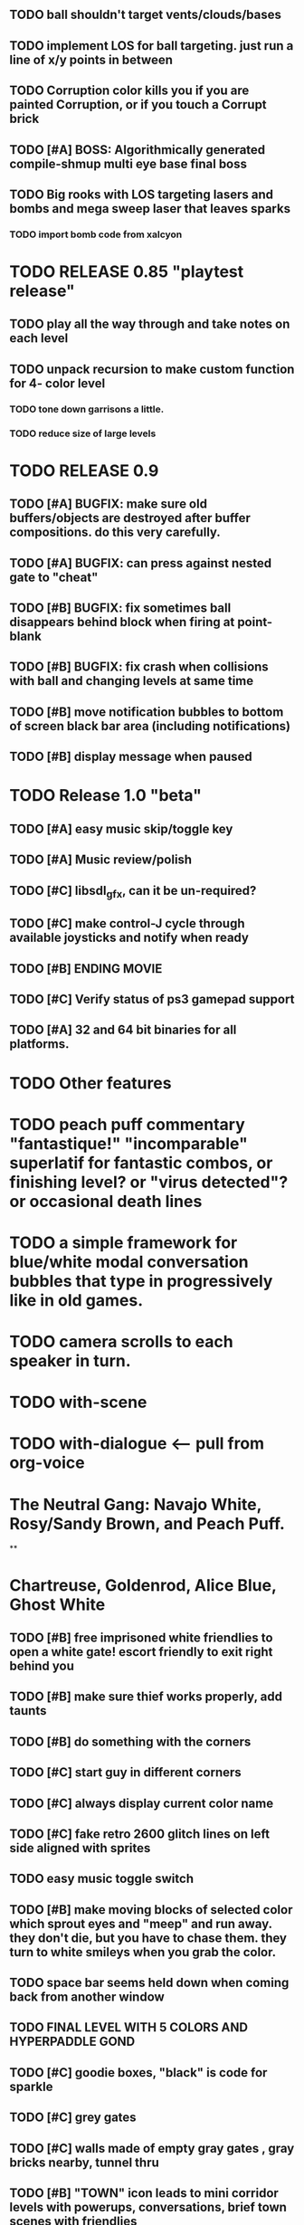 ** TODO ball shouldn't target vents/clouds/bases
** TODO implement LOS for ball targeting. just run a line of x/y points in between 
** TODO Corruption color kills you if you are painted Corruption, or if you touch a Corrupt brick
** TODO [#A] BOSS: Algorithmically generated compile-shmup multi eye base final boss
** TODO Big rooks with LOS targeting lasers and bombs and mega sweep laser that leaves sparks
*** TODO import bomb code from xalcyon


* TODO RELEASE 0.85 "playtest release"
** TODO play all the way through and take notes on each level
** TODO unpack recursion to make custom function for 4- color level 
*** TODO tone down garrisons a little.
*** TODO reduce size of large levels

* TODO RELEASE 0.9
** TODO [#A] BUGFIX: make sure old buffers/objects are destroyed after buffer compositions. do this very carefully.
** TODO [#A] BUGFIX: can press against nested gate to "cheat"
** TODO [#B] BUGFIX: fix sometimes ball disappears behind block when firing at point-blank
** TODO [#B] BUGFIX: fix crash when collisions with *ball* and changing levels at same time
** TODO [#B] move notification bubbles to bottom of screen black bar area (including notifications)
** TODO [#B] display message when paused

* TODO Release 1.0 "beta"
** TODO [#A] easy music skip/toggle key
** TODO [#A] Music review/polish
** TODO [#C] libsdl_gfx, can it be un-required?
** TODO [#C] make control-J cycle through available joysticks and notify when ready
** TODO [#B] ENDING MOVIE
** TODO [#C] Verify status of ps3 gamepad support
** TODO [#A] 32 and 64 bit binaries for all platforms.

   
* TODO Other features

* TODO peach puff commentary "fantastique!" "incomparable" superlatif for fantastic combos, or finishing level? or "virus detected"? or occasional death lines  

* TODO a simple framework for blue/white modal conversation bubbles that type in progressively like in old games.
* TODO camera scrolls to each speaker in turn.
* TODO with-scene
* TODO with-dialogue <---- pull from org-voice

* The Neutral Gang: Navajo White, Rosy/Sandy Brown, and Peach Puff.
**
* Chartreuse, Goldenrod, Alice Blue, Ghost White

** TODO [#B] free imprisoned white friendlies to open a white gate! escort friendly to exit right behind you
** TODO [#B] make sure thief works properly, add taunts 
** TODO [#B] do something with the corners
** TODO [#C] start guy in different corners 
** TODO [#C] always display current color name 
** TODO [#C] fake retro 2600 glitch lines on left side aligned with sprites 
** TODO easy music toggle switch

** TODO [#B] make moving blocks of selected color which sprout eyes and "meep" and run away. they don't die, but you have to chase them. they turn to white smileys when you grab the color. 
** TODO space bar seems held down when coming back from another window
** TODO FINAL LEVEL WITH 5 COLORS AND HYPERPADDLE GOND
** TODO [#C] goodie boxes, "black" is code for sparkle
** TODO [#C] grey gates
** TODO [#C] walls made of empty gray gates , gray bricks nearby, tunnel thru
** TODO [#B] "TOWN" icon leads to mini corridor levels with powerups, conversations, brief town scenes with friendlies 
** TODO [#B] powerups
*** TODO shield stays on and absorbs 1 hit
*** TODO temporary wildcard color
** TODO [#B] mega white paddle boss who taunts you with textboxes. the textboxes ARE THE ENEMIES. words are bullets
** TODO [#C] growing corruption/mismunch areas that eat color
** TODO [#C] enemies that merge to form larger ships like in space fury 
** TODO [#C] francophone voicesynthesis taunts you when you die

* Archived Entries
** DONE [#A] remove the large blank areas around the puzzle
   CLOSED: [2013-03-09 Sat 15:31]
   :PROPERTIES:
   :ARCHIVE_TIME: 2013-03-09 Sat 15:31
   :ARCHIVE_FILE: ~/2x0ng/todo.org
   :ARCHIVE_CATEGORY: todo
   :ARCHIVE_TODO: DONE
   :END:
** TODO [#A] additional puzzle elements for the fringe areas
   :PROPERTIES:
   :ARCHIVE_TIME: 2013-03-09 Sat 15:31
   :ARCHIVE_FILE: ~/2x0ng/todo.org
   :ARCHIVE_CATEGORY: todo
   :ARCHIVE_TODO: TODO
   :END:
** DONE more colors, including PeachPuff and NavajoWhite!
   CLOSED: [2013-03-12 Tue 20:18]
   :PROPERTIES:
   :ARCHIVE_TIME: 2013-03-12 Tue 20:18
   :ARCHIVE_FILE: ~/2x0ng/todo.org
   :ARCHIVE_OLPATH: Lengthen difficulty curve
   :ARCHIVE_CATEGORY: todo
   :ARCHIVE_TODO: DONE
   :END:
** TODO [#A] mini story and ending!
   :PROPERTIES:
   :ARCHIVE_TIME: 2013-03-12 Tue 20:18
   :ARCHIVE_FILE: ~/2x0ng/todo.org
   :ARCHIVE_OLPATH: RELEASE 0.9
   :ARCHIVE_CATEGORY: todo
   :ARCHIVE_TODO: DONE
   :END:
** TODO [#B] start in any corner
** DONE [#A] joystick support
   CLOSED: [2013-03-09 Sat 18:31]
** DONE Lengthen difficulty curve
   CLOSED: [2013-03-13 Wed 03:06]
   :PROPERTIES:
   :ARCHIVE_TIME: 2013-03-13 Wed 03:06
   :ARCHIVE_FILE: ~/2x0ng/todo.org
   :ARCHIVE_CATEGORY: todo
   :ARCHIVE_TODO: DONE
   :END:
*** DONE extend game: do two levels at each difficulty level: one with three colors, one with four
    CLOSED: [2013-03-13 Wed 03:05]
**** DONE change level-value to use *difficulty-level* 
     CLOSED: [2013-03-13 Wed 03:05]
**** DONE rename level-value to with-difficulty 
     CLOSED: [2013-03-13 Wed 03:05]
**** DONE set up array of numbered levels showing what are the colors, music, hazards, wildcard
     CLOSED: [2013-03-13 Wed 03:05]
*** DONE tweak ghost (larger, slower) , make bullets bigger/chunkier/noisier
    CLOSED: [2013-03-13 Wed 03:05]
** DONE [#A] definitely add guns/paddles/enemies/things to right and left margins on 4-color levels
   CLOSED: [2013-03-13 Wed 14:42]
   :PROPERTIES:
   :ARCHIVE_TIME: 2013-03-13 Wed 14:42
   :ARCHIVE_FILE: ~/2x0ng/todo.org
   :ARCHIVE_OLPATH: RELEASE 0.7
   :ARCHIVE_CATEGORY: todo
   :ARCHIVE_TODO: DONE
   :END:

** DONE RELEASE 0.7
   CLOSED: [2013-03-13 Wed 19:52]
   :PROPERTIES:
   :ARCHIVE_TIME: 2013-03-13 Wed 19:52
   :ARCHIVE_FILE: ~/2x0ng/todo.org
   :ARCHIVE_CATEGORY: todo
   :ARCHIVE_TODO: DONE
   :END:
*** TODO tweak level design, retest
** DONE make glitches useful
   CLOSED: [2013-03-13 Wed 12:12]
   :PROPERTIES:
   :ARCHIVE_TIME: 2013-03-16 Sat 03:16
   :ARCHIVE_FILE: ~/2x0ng/todo.org
   :ARCHIVE_CATEGORY: todo
   :ARCHIVE_TODO: DONE
   :END:
** DONE draw line over apparent gaps in large gates
   CLOSED: [2013-03-14 Thu 14:11]
   :PROPERTIES:
   :ARCHIVE_TIME: 2013-03-16 Sat 03:16
   :ARCHIVE_FILE: ~/2x0ng/todo.org
   :ARCHIVE_CATEGORY: todo
   :ARCHIVE_TODO: DONE
   :END:

** DONE RELEASE 0.8
   CLOSED: [2013-03-16 Sat 03:16]
   :PROPERTIES:
   :ARCHIVE_TIME: 2013-03-16 Sat 03:16
   :ARCHIVE_FILE: ~/2x0ng/todo.org
   :ARCHIVE_CATEGORY: todo
   :ARCHIVE_TODO: DONE
   :END:
*** DONE indicate direction of exit
    CLOSED: [2013-03-13 Wed 22:07]
*** DONE joystick support off by default, use control-J to activate
    CLOSED: [2013-03-13 Wed 20:37]
*** DONE NOW LOADING screen
    CLOSED: [2013-03-13 Wed 21:28]
*** DONE [#A] HELP SCREEN
    CLOSED: [2013-03-16 Sat 01:48]


